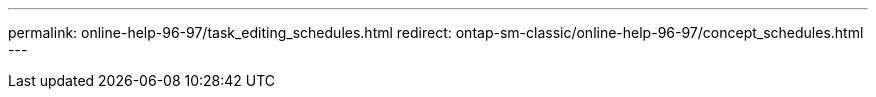 ---
permalink: online-help-96-97/task_editing_schedules.html
redirect: ontap-sm-classic/online-help-96-97/concept_schedules.html
---
//2022-02-21, Created by Mairead sm-classic-rework
